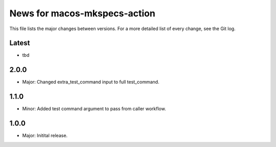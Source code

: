 News for macos-mkspecs-action
=============================

This file lists the major changes between versions. For a more detailed list of
every change, see the Git log.

Latest
------
* tbd

2.0.0
-----
* Major: Changed extra_test_command input to full test_command.

1.1.0
-----
* Minor: Added test command argument to pass from caller workflow.

1.0.0
-----
* Major: Initital release.

